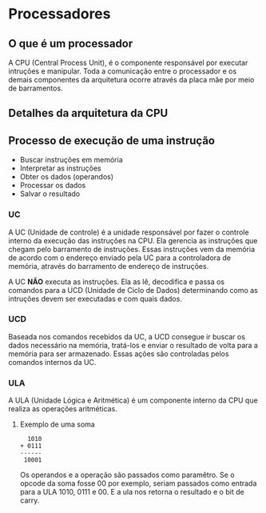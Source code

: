 * Processadores

** O que é um processador

A CPU (Central Process Unit), é o componente responsável por executar
intruções e manipular.  Toda a comunicação entre o processador e os
demais componentes da arquitetura ocorre através da placa mãe por meio
de barramentos.

** Detalhes da arquitetura da CPU

[[./CPU.png]]

** Processo de execução de uma instrução

- Buscar instruções em memória
- Interpretar as instruções
- Obter os dados (operandos)
- Processar os dados
- Salvar o resultado

*** UC

A UC (Unidade de controle) é a unidade responsável por fazer o
controle interno da execução das instruções na CPU. Ela gerencia as
instruções que chegam pelo barramento de instruções. Essas instruções
vem da memória de acordo com o endereço enviado pela UC para a
controladora de memória, através do barramento de endereço de
instruções.

A UC *NÃO* executa as instruções. Ela as lê, decodifica e passa os
comandos para a UCD (Unidade de Ciclo de Dados) determinando como as
intruções devem ser executadas e com quais dados.

*** UCD

Baseada nos comandos recebidos da UC, a UCD consegue ir buscar os
dados necessário na memória, tratá-los e enviar o resultado de volta
para a memória para ser armazenado. Essas ações são controladas pelos
comandos internos da UC.

*** ULA

A ULA (Unidade Lógica e Aritmética) é um componente interno da CPU que
realiza as operações aritméticas.

**** Exemplo de uma soma

#+BEGIN_SRC
  1010
+ 0111
------
 10001
#+END_SRC

Os operandos e a operação são passados como paramêtro. Se o opcode da
soma fosse 00 por exemplo, seriam passados como entrada para a ULA
1010, 0111 e 00. E a ula nos retorna o resultado e o bit de carry.
